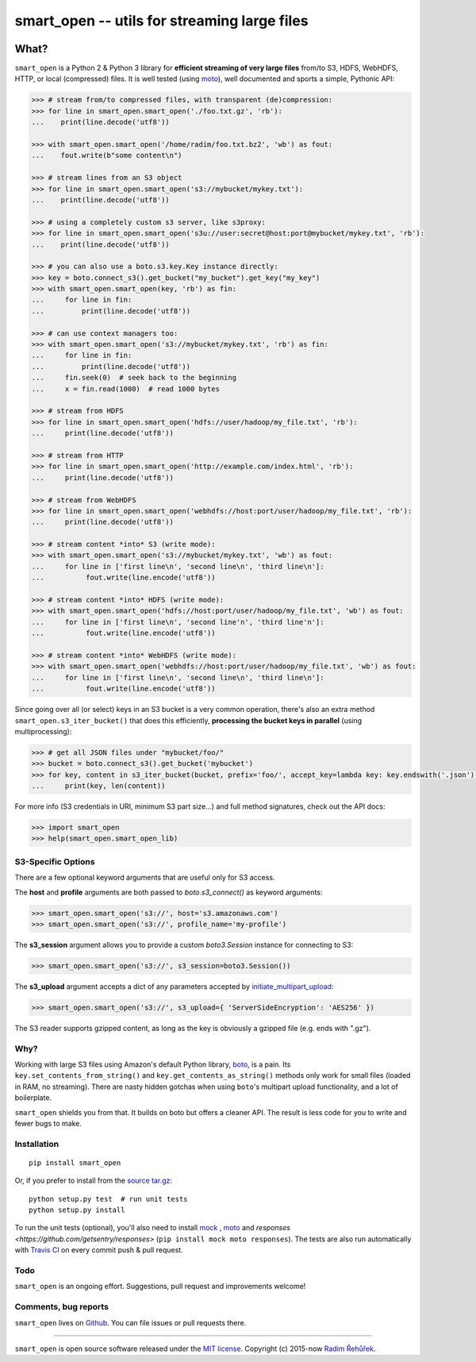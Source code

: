 =============================================
smart_open -- utils for streaming large files
=============================================

|License|_ |Travis|_


.. |License| image:: https://img.shields.io/pypi/l/smart_open.svg
.. |Travis| image:: https://travis-ci.org/RaRe-Technologies/smart_open.svg?branch=master
.. _Travis: https://travis-ci.org/RaRe-Technologies/smart_open
.. _License: https://github.com/RaRe-Technologies/smart_open/blob/master/LICENSE

What?
=====

``smart_open`` is a Python 2 & Python 3 library for **efficient streaming of very large files** from/to S3, HDFS, WebHDFS, HTTP, or local (compressed) files.
It is well tested (using `moto <https://github.com/spulec/moto>`_), well documented and sports a simple, Pythonic API:

.. code-block:: python

  >>> # stream from/to compressed files, with transparent (de)compression:
  >>> for line in smart_open.smart_open('./foo.txt.gz', 'rb'):
  ...    print(line.decode('utf8'))

  >>> with smart_open.smart_open('/home/radim/foo.txt.bz2', 'wb') as fout:
  ...    fout.write(b"some content\n")

  >>> # stream lines from an S3 object
  >>> for line in smart_open.smart_open('s3://mybucket/mykey.txt'):
  ...    print(line.decode('utf8'))

  >>> # using a completely custom s3 server, like s3proxy:
  >>> for line in smart_open.smart_open('s3u://user:secret@host:port@mybucket/mykey.txt', 'rb'):
  ...    print(line.decode('utf8'))

  >>> # you can also use a boto.s3.key.Key instance directly:
  >>> key = boto.connect_s3().get_bucket("my_bucket").get_key("my_key")
  >>> with smart_open.smart_open(key, 'rb') as fin:
  ...     for line in fin:
  ...         print(line.decode('utf8'))

  >>> # can use context managers too:
  >>> with smart_open.smart_open('s3://mybucket/mykey.txt', 'rb') as fin:
  ...     for line in fin:
  ...         print(line.decode('utf8'))
  ...     fin.seek(0)  # seek back to the beginning
  ...     x = fin.read(1000)  # read 1000 bytes

  >>> # stream from HDFS
  >>> for line in smart_open.smart_open('hdfs://user/hadoop/my_file.txt', 'rb'):
  ...     print(line.decode('utf8'))

  >>> # stream from HTTP
  >>> for line in smart_open.smart_open('http://example.com/index.html', 'rb'):
  ...     print(line.decode('utf8'))

  >>> # stream from WebHDFS
  >>> for line in smart_open.smart_open('webhdfs://host:port/user/hadoop/my_file.txt', 'rb'):
  ...     print(line.decode('utf8'))

  >>> # stream content *into* S3 (write mode):
  >>> with smart_open.smart_open('s3://mybucket/mykey.txt', 'wb') as fout:
  ...     for line in ['first line\n', 'second line\n', 'third line\n']:
  ...          fout.write(line.encode('utf8'))

  >>> # stream content *into* HDFS (write mode):
  >>> with smart_open.smart_open('hdfs://host:port/user/hadoop/my_file.txt', 'wb') as fout:
  ...     for line in ['first line\n', 'second line'n', 'third line'n']:
  ...          fout.write(line.encode('utf8'))

  >>> # stream content *into* WebHDFS (write mode):
  >>> with smart_open.smart_open('webhdfs://host:port/user/hadoop/my_file.txt', 'wb') as fout:
  ...     for line in ['first line\n', 'second line\n', 'third line\n']:
  ...          fout.write(line.encode('utf8'))

Since going over all (or select) keys in an S3 bucket is a very common operation,
there's also an extra method ``smart_open.s3_iter_bucket()`` that does this efficiently,
**processing the bucket keys in parallel** (using multiprocessing):

.. code-block:: python

  >>> # get all JSON files under "mybucket/foo/"
  >>> bucket = boto.connect_s3().get_bucket('mybucket')
  >>> for key, content in s3_iter_bucket(bucket, prefix='foo/', accept_key=lambda key: key.endswith('.json')):
  ...     print(key, len(content))

For more info (S3 credentials in URI, minimum S3 part size...) and full method signatures, check out the API docs:

.. code-block:: python

  >>> import smart_open
  >>> help(smart_open.smart_open_lib)

S3-Specific Options
-------------------

There are a few optional keyword arguments that are useful only for S3 access.

The **host** and **profile** arguments are both passed to `boto.s3_connect()` as keyword arguments:

.. code-block:: python

  >>> smart_open.smart_open('s3://', host='s3.amazonaws.com')
  >>> smart_open.smart_open('s3://', profile_name='my-profile')


The **s3_session** argument allows you to provide a custom `boto3.Session` instance for connecting to S3:

.. code-block:: python

  >>> smart_open.smart_open('s3://', s3_session=boto3.Session())


The **s3_upload** argument accepts a dict of any parameters accepted by `initiate_multipart_upload <https://boto3.readthedocs.io/en/latest/reference/services/s3.html#S3.ObjectSummary.initiate_multipart_upload/>`_:

.. code-block:: python

  >>> smart_open.smart_open('s3://', s3_upload={ 'ServerSideEncryption': 'AES256' })


The S3 reader supports gzipped content, as long as the key is obviously a gzipped file (e.g. ends with ".gz").

Why?
----

Working with large S3 files using Amazon's default Python library, `boto <http://docs.pythonboto.org/en/latest/>`_, is a pain. Its ``key.set_contents_from_string()`` and ``key.get_contents_as_string()`` methods only work for small files (loaded in RAM, no streaming).
There are nasty hidden gotchas when using ``boto``'s multipart upload functionality, and a lot of boilerplate.

``smart_open`` shields you from that. It builds on boto but offers a cleaner API. The result is less code for you to write and fewer bugs to make.

Installation
------------
::

    pip install smart_open

Or, if you prefer to install from the `source tar.gz <http://pypi.python.org/pypi/smart_open>`_::

    python setup.py test  # run unit tests
    python setup.py install

To run the unit tests (optional), you'll also need to install `mock <https://pypi.python.org/pypi/mock>`_ , `moto <https://github.com/spulec/moto>`_ and `responses <https://github.com/getsentry/responses>` (``pip install mock moto responses``). The tests are also run automatically with `Travis CI <https://travis-ci.org/RaRe-Technologies/smart_open>`_ on every commit push & pull request.

Todo
----

``smart_open`` is an ongoing effort. Suggestions, pull request and improvements welcome!

Comments, bug reports
---------------------

``smart_open`` lives on `Github <https://github.com/RaRe-Technologies/smart_open>`_. You can file
issues or pull requests there.

----------------

``smart_open`` is open source software released under the `MIT license <https://github.com/piskvorky/smart_open/blob/master/LICENSE>`_.
Copyright (c) 2015-now `Radim Řehůřek <https://radimrehurek.com>`_.
